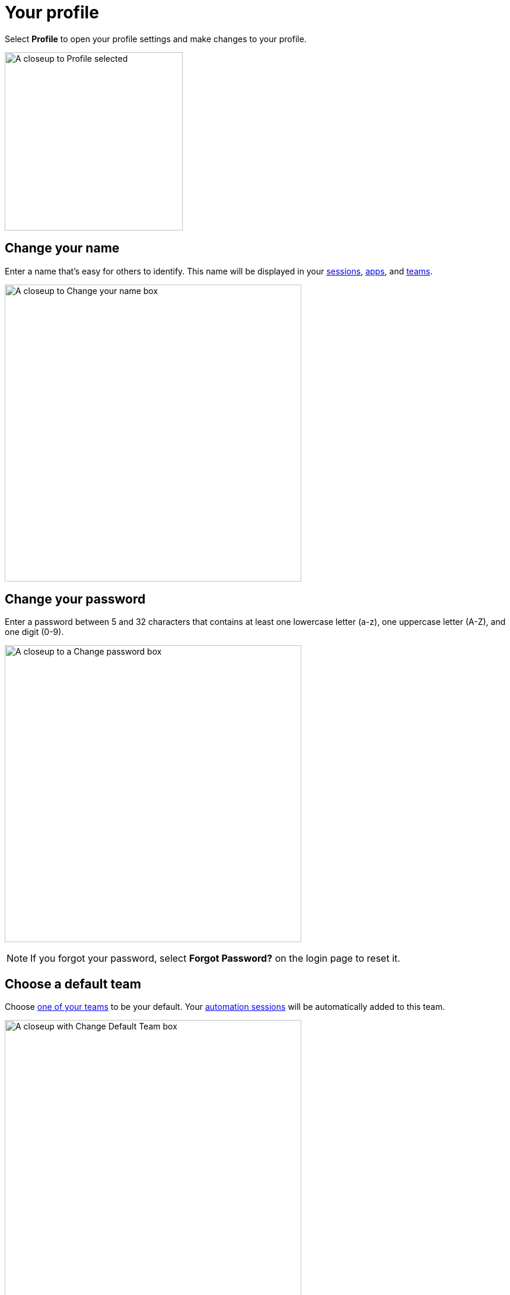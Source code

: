 = Your profile
:navtitle: Your profile

Select *Profile* to open your profile settings and make changes to your profile.

image:profile-closeup.png[width=300, alt="A closeup to Profile selected"]

[#_change_your_name]
== Change your name

Enter a name that's easy for others to identify. This name will be displayed in your xref:session-analytics:search-options.adoc[sessions], xref:apps:list-of-app-metadata.adoc#_uploaded_by[apps], and xref:organization:manage-teams.adoc[teams].

image:profile:profile-closeup1.png[width=500,alt="A closeup to Change your name box"]

[#_change_your_password]
== Change your password

Enter a password between 5 and 32 characters that contains at least one lowercase letter (a-z), one uppercase letter (A-Z), and one digit (0-9).

image:profile:profile-closeup2.png[width=500,alt="A closeup to a Change password box"]

[NOTE]
If you forgot your password, select *Forgot Password?* on the login page to reset it.

[#_change_your_default_team]
== Choose a default team

Choose xref:organization:manage-teams.adoc[one of your teams] to be your default. Your xref:automation-testing:index.adoc[automation sessions] will be automatically added to this team.

image:profile:profile-closeup3.png[width=500,alt="A closeup with Change Default Team box"]

[#_change_your_timezone]
== Change your timezone

Choose a timezone so dates and times in Kobiton will match your current location.

image:profile:profile-closeup4.png[width=500,alt="A closeup to Change your timezone box"]

[#_change_your_session_timeout]
== Change your session timeout

By default, sessions automatically close after 10 minutes of inactivity. Choose any time between 5 minutes and 30 minutes to change this.

image:$NEW-IMAGE$[width=, alt=""]

image:profile:profile-closeup5.png[width=500,alt="A closeup to Session Timeout box"]

[NOTE]
If your manual session is xref:manual-testing:resume-a-session.adoc[unexpected interrupted], we'll keep your session active for the length of your session timeout. Keep in mind: you'll be charged testing minutes for public device sessions we keep active, since others may be waiting to use the device.
